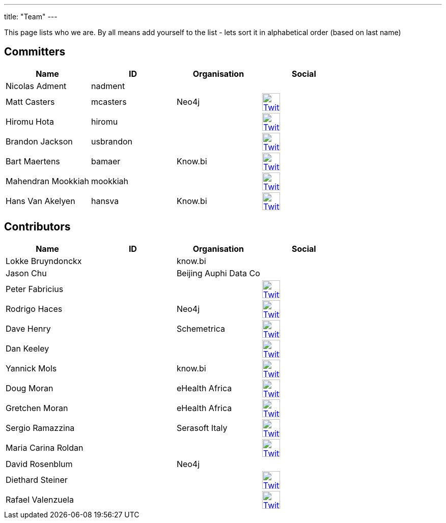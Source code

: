---
title: "Team"
---

This page lists who we are. By all means add yourself to the list - lets sort it in alphabetical order (based on last name)

== Committers

[%header]
|===
| Name  | ID | Organisation | Social

| Nicolas Adment | nadment | |
| Matt Casters | mcasters | Neo4j | image:/img/twitter.svg[Twitter, 35px, link="https://twitter.com/mattcasters", window="_blank"]
| Hiromu Hota | hiromu | | image:/img/twitter.svg[Twitter, 35px, link="https://twitter.com/HiromuHota", window="_blank"]
| Brandon Jackson | usbrandon || image:/img/twitter.svg[Twitter, 35px, link="https://twitter.com/usbrandon", window="_blank"]
| Bart Maertens | bamaer | Know.bi | image:/img/twitter.svg[Twitter, 35px, link="https://twitter.com/bartmaer", window="_blank"]
| Mahendran Mookkiah | mookkiah || image:/img/twitter.svg[Twitter, 35px, link="https://twitter.com/mmookkiah", window="_blank"]
| Hans Van Akelyen | hansva | Know.bi | image:/img/twitter.svg[Twitter, 35px, link="https://twitter.com/hans_va", window="_blank"]
|===

== Contributors

[%header]
|===
| Name  | ID | Organisation | Social
|Lokke Bruyndonckx || know.bi |
|Jason Chu ||Beijing Auphi Data Co|
|Peter Fabricius |||image:/img/twitter.svg[Twitter, 35px, link="https://twitter.com/pfabrici", window="_blank"]
|Rodrigo Haces || Neo4j |image:/img/twitter.svg[Twitter, 35px, link="https://twitter.com/rhaces", window="_blank"]
|Dave Henry||Schemetrica|image:/img/twitter.svg[Twitter, 35px, link="https://twitter.com/ds_henry", window="_blank"]
|Dan Keeley|||image:/img/twitter.svg[Twitter, 35px, link="https://twitter.com/codek1", window="_blank"]
|Yannick Mols || know.bi|image:/img/twitter.svg[Twitter, 35px, link="https://twitter.com/yannickmols", window="_blank"]
|Doug Moran|| eHealth Africa|image:/img/twitter.svg[Twitter, 35px, link="https://twitter.com/doug_moran", window="_blank"]
|Gretchen Moran||eHealth Africa|image:/img/twitter.svg[Twitter, 35px, link="https://twitter.com/gretchiemoran", window="_blank"]
|Sergio Ramazzina||Serasoft Italy|image:/img/twitter.svg[Twitter, 35px, link="https://twitter.com/sramazzina", window="_blank"]
|Maria Carina Roldan|||image:/img/twitter.svg[Twitter, 35px, link="https://twitter.com/mariacroldan", window="_blank"]
|David Rosenblum|| Neo4j |
|Diethard Steiner|||image:/img/twitter.svg[Twitter, 35px, link="https://twitter.com/diethardsteiner", window="_blank"]
|Rafael Valenzuela |||image:/img/twitter.svg[Twitter, 35px, link="https://twitter.com/sowe", window="_blank"]
|===



